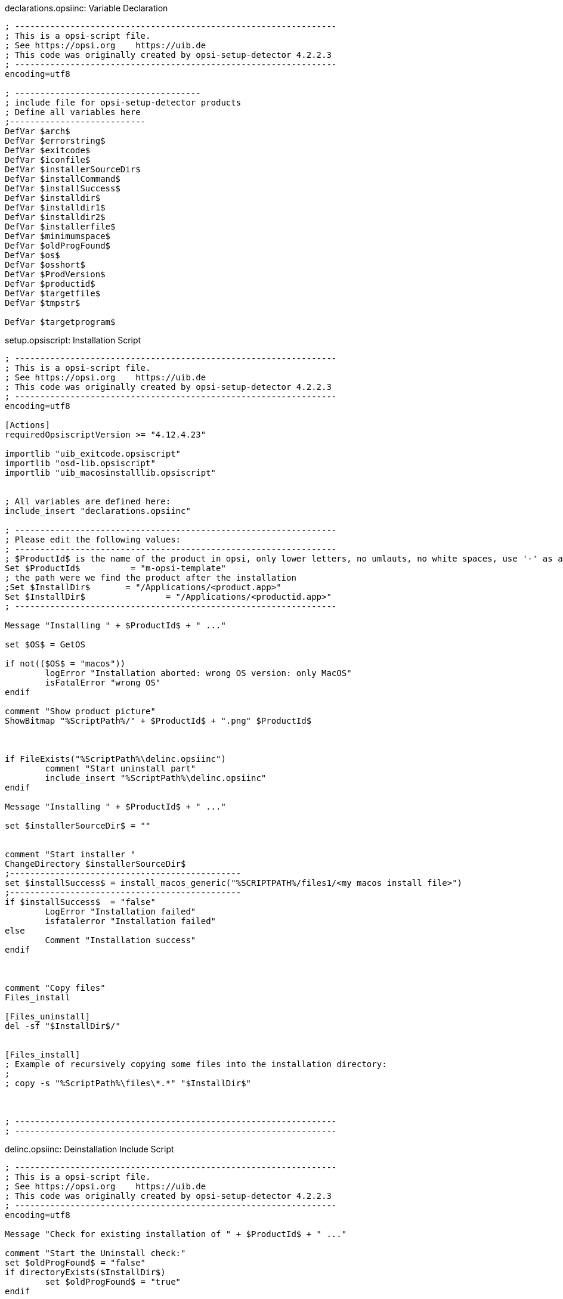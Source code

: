 

.declarations.opsiinc: Variable Declaration
[source,winst]
----
; ----------------------------------------------------------------
; This is a opsi-script file.
; See https://opsi.org    https://uib.de
; This code was originally created by opsi-setup-detector 4.2.2.3
; ----------------------------------------------------------------
encoding=utf8

; -------------------------------------
; include file for opsi-setup-detector products
; Define all variables here
;---------------------------
DefVar $arch$
DefVar $errorstring$
DefVar $exitcode$
DefVar $iconfile$
DefVar $installerSourceDir$
DefVar $installCommand$
DefVar $installSuccess$
DefVar $installdir$
DefVar $installdir1$
DefVar $installdir2$
DefVar $installerfile$
DefVar $minimumspace$
DefVar $oldProgFound$
DefVar $os$
DefVar $osshort$
DefVar $ProdVersion$
DefVar $productid$
DefVar $targetfile$
DefVar $tmpstr$

DefVar $targetprogram$
----

.setup.opsiscript: Installation Script
[source,winst]
----
; ----------------------------------------------------------------
; This is a opsi-script file.
; See https://opsi.org    https://uib.de
; This code was originally created by opsi-setup-detector 4.2.2.3
; ----------------------------------------------------------------
encoding=utf8

[Actions]
requiredOpsiscriptVersion >= "4.12.4.23"

importlib "uib_exitcode.opsiscript"
importlib "osd-lib.opsiscript"
importlib "uib_macosinstalllib.opsiscript"


; All variables are defined here:
include_insert "declarations.opsiinc"

; ----------------------------------------------------------------
; Please edit the following values:
; ----------------------------------------------------------------
; $ProductId$ is the name of the product in opsi, only lower letters, no umlauts, no white spaces, use '-' as a separator
Set $ProductId$		 = "m-opsi-template"
; the path were we find the product after the installation
;Set $InstallDir$	= "/Applications/<product.app>"
Set $InstallDir$		= "/Applications/<productid.app>"
; ----------------------------------------------------------------

Message "Installing " + $ProductId$ + " ..."

set $OS$ = GetOS

if not(($OS$ = "macos"))
	logError "Installation aborted: wrong OS version: only MacOS"
	isFatalError "wrong OS"
endif

comment "Show product picture"
ShowBitmap "%ScriptPath%/" + $ProductId$ + ".png" $ProductId$



if FileExists("%ScriptPath%\delinc.opsiinc")
	comment "Start uninstall part"
	include_insert "%ScriptPath%\delinc.opsiinc"
endif

Message "Installing " + $ProductId$ + " ..."

set $installerSourceDir$ = ""


comment "Start installer "
ChangeDirectory $installerSourceDir$
;----------------------------------------------
set $installSuccess$ = install_macos_generic("%SCRIPTPATH%/files1/<my macos install file>")
;----------------------------------------------
if $installSuccess$  = "false"
	LogError "Installation failed"
	isfatalerror "Installation failed"
else
	Comment "Installation success"
endif



comment "Copy files"
Files_install

[Files_uninstall]
del -sf "$InstallDir$/"


[Files_install]
; Example of recursively copying some files into the installation directory:
;
; copy -s "%ScriptPath%\files\*.*" "$InstallDir$"



; ----------------------------------------------------------------
; ----------------------------------------------------------------
----

.delinc.opsiinc: Deinstallation Include Script
[source,winst]
----
; ----------------------------------------------------------------
; This is a opsi-script file.
; See https://opsi.org    https://uib.de
; This code was originally created by opsi-setup-detector 4.2.2.3
; ----------------------------------------------------------------
encoding=utf8

Message "Check for existing installation of " + $ProductId$ + " ..."

comment "Start the Uninstall check:"
set $oldProgFound$ = "false"
if directoryExists($InstallDir$)
	set $oldProgFound$ = "true"
endif

if $oldProgFound$ = "true"
	comment "Is the Installdir in the Applications directory ?"
	if "1" = strPos(lower($InstallDir$),lower("/Applications/"))
		comment "Do not delete the whole /Applications dir ..."
		if not(lower($InstallDir$) = lower('/Applications/'))
			Message "Uninstalling " + $ProductId$ + " ..."
			Files_uninstall
		endif
	endif
endif
;-----------------------------------------------------
----


.uninstall.opsiscript: Deinstallation Script
[source,winst]
----
; ----------------------------------------------------------------
; This is a opsi-script file.
; See https://opsi.org    https://uib.de
; This code was originally created by opsi-setup-detector 4.2.2.3
; ----------------------------------------------------------------
encoding=utf8

[Actions]
requiredOpsiscriptVersion >= "4.12.4.23"

importlib "uib_exitcode.opsiscript"
importlib "osd-lib.opsiscript"
importlib "uib_macosinstalllib.opsiscript"


; All variables are defined here:
include_insert "declarations.opsiinc"

; ----------------------------------------------------------------
; Please edit the following values:
; ----------------------------------------------------------------
; $ProductId$ is the name of the product in opsi, only lower letters, no umlauts, no white spaces, use '-' as a separator
Set $ProductId$		 = "m-opsi-template"
; the path were we find the product after the installation
;Set $InstallDir$	= "/Applications/<product.app>"
Set $InstallDir$	= "/Applications/<productid.app>"
; ----------------------------------------------------------------

Message "Uninstalling " + $ProductId$ + " ..."

set $OS$ = GetOS

if not(($OS$ = "macos"))
	logError "Installation aborted: wrong OS version: only macos"
	isFatalError "wrong OS"
endif

comment "Show product picture"
ShowBitmap "%ScriptPath%/" + $ProductId$ + ".png" $ProductId$



if FileExists("%ScriptPath%\delinc.opsiinc")
	comment "Start uninstall part"
	include_insert "%ScriptPath%\delinc.opsiinc"
endif



[Files_uninstall]
del -sf "$InstallDir$/"


; ----------------------------------------------------------------
; ----------------------------------------------------------------
----

